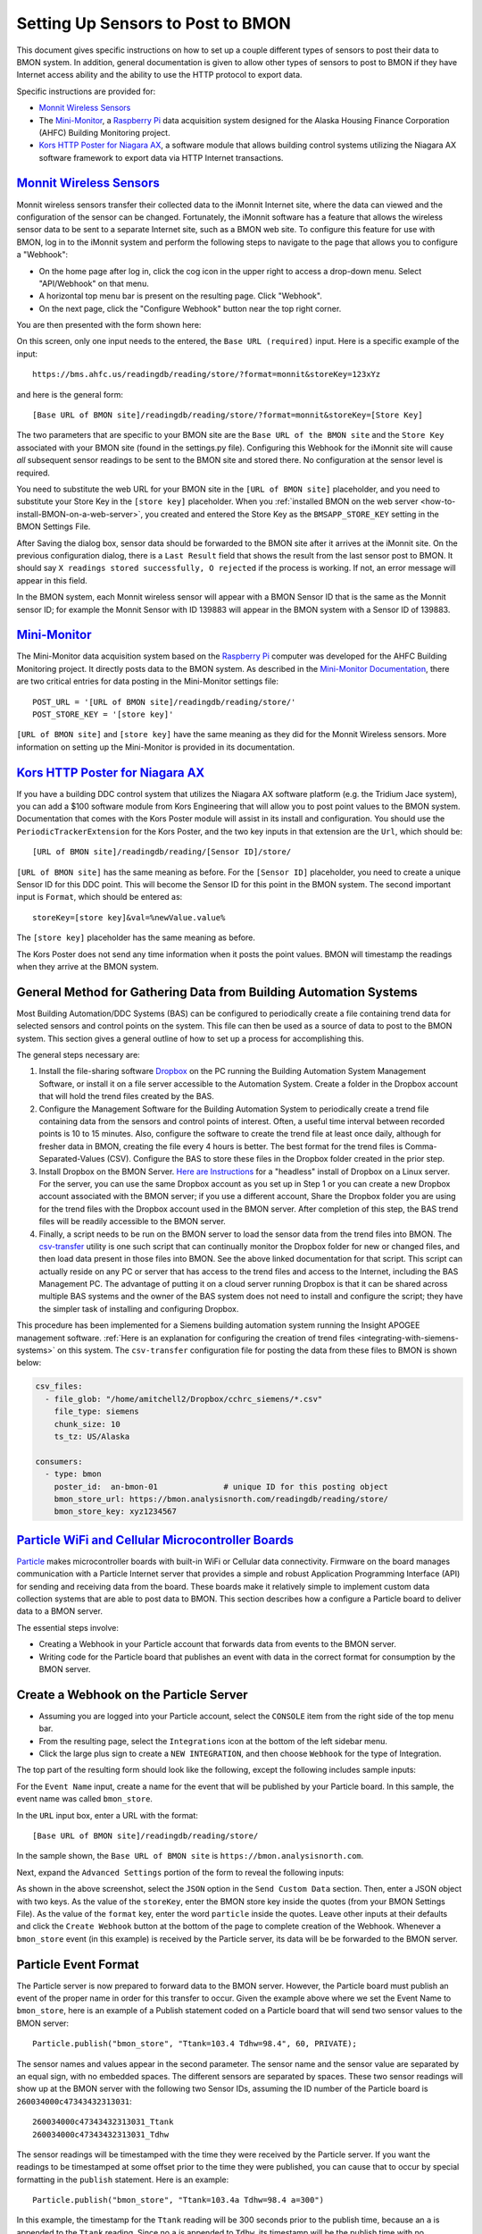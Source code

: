 .. _setting-up-sensors-to-post-to-bmon:

Setting Up Sensors to Post to BMON
==================================

This document gives specific instructions on how to set up a couple
different types of sensors to post their data to BMON system. In
addition, general documentation is given to allow other types of sensors
to post to BMON if they have Internet access ability and the ability to
use the HTTP protocol to export data.

Specific instructions are provided for:

*  `Monnit Wireless Sensors <http://http://www.monnit.com/>`_
*  The `Mini-Monitor <http://mini-monitor-documentation.readthedocs.io/en/latest/>`_, 
   a `Raspberry Pi <https://www.raspberrypi.org/>`_ data acquisition system designed
   for the Alaska Housing Finance Corporation (AHFC) Building Monitoring project.
*  `Kors HTTP Poster for Niagara AX <http://www.korsengineering.com/products/http-poster-for-niagara-ax/>`_,
   a software module that allows building control systems utilizing the
   Niagara AX software framework to export data via HTTP Internet
   transactions.

`Monnit Wireless Sensors <http://http://www.monnit.com/>`_
-----------------------------------------------------------

Monnit wireless sensors transfer their collected data to the iMonnit
Internet site, where the data can viewed and the configuration of the
sensor can be changed. Fortunately, the iMonnit software has a feature
that allows the wireless sensor data to be sent to a separate Internet
site, such as a BMON web site. To configure this feature for use with
BMON, log in to the iMonnit system and perform the following steps to
navigate to the page that allows you to configure a "Webhook":

*  On the home page after log in, click the cog icon in the upper right
   to access a drop-down menu. Select "API/Webhook" on that menu.
*  A horizontal top menu bar is present on the resulting page. Click
   "Webhook".
*  On the next page, click the "Configure Webhook" button near the top
   right corner.

You are then presented with the form shown here:

.. image:: /_static/monnit_01.png

On this screen, only one input needs to the entered, the
``Base URL (required)`` input. Here is a specific example of the input:

::

    https://bms.ahfc.us/readingdb/reading/store/?format=monnit&storeKey=123xYz

and here is the general form:

::

    [Base URL of BMON site]/readingdb/reading/store/?format=monnit&storeKey=[Store Key]

The two parameters that are specific to your BMON site are the
``Base URL of the BMON site`` and the ``Store Key`` associated with your
BMON site (found in the settings.py file). Configuring this Webhook for
the iMonnit site will cause *all* subsequent sensor readings to be sent
to the BMON site and stored there. No configuration at the sensor level
is required.

You need to substitute the web URL for your BMON site in the
``[URL of BMON site]`` placeholder, and you need to substitute your
Store Key in the ``[store key]`` placeholder. When you :ref:`installed BMON
on the web server <how-to-install-BMON-on-a-web-server>`, you created
and entered the Store Key as the ``BMSAPP_STORE_KEY`` setting in the
BMON Settings File.

After Saving the dialog box, sensor data should be forwarded to the BMON
site after it arrives at the iMonnit site. On the previous configuration
dialog, there is a ``Last Result`` field that shows the result from the
last sensor post to BMON. It should say
``X readings stored successfully, O rejected`` if the process is
working. If not, an error message will appear in this field.

In the BMON system, each Monnit wireless sensor will appear with a BMON
Sensor ID that is the same as the Monnit sensor ID; for example the
Monnit Sensor with ID 139883 will appear in the BMON system with a
Sensor ID of 139883.

`Mini-Monitor <http://mini-monitor-documentation.readthedocs.io/en/latest/>`_
------------------------------------------------------------------------------

The Mini-Monitor data acquisition system based on the 
`Raspberry Pi <https://www.raspberrypi.org/>`_ computer was developed 
for the AHFC
Building Monitoring project. It directly posts data to the BMON system.
As described in the `Mini-Monitor Documentation 
<http://mini-monitor-documentation.readthedocs.io/en/latest/>`_, there
are two critical entries for data posting in the Mini-Monitor settings
file:

::

    POST_URL = '[URL of BMON site]/readingdb/reading/store/'
    POST_STORE_KEY = '[store key]'

``[URL of BMON site]`` and ``[store key]`` have the same meaning as they
did for the Monnit Wireless sensors. More information on setting up the
Mini-Monitor is provided in its documentation.

`Kors HTTP Poster for Niagara AX <http://www.korsengineering.com/products/http-poster-for-niagara-ax/>`_
--------------------------------------------------------------------------------------------------------

If you have a building DDC control system that utilizes the Niagara AX
software platform (e.g. the Tridium Jace system), you can add a $100
software module from Kors Engineering that will allow you to post point
values to the BMON system. Documentation that comes with the Kors Poster
module will assist in its install and configuration. You should use the
``PeriodicTrackerExtension`` for the Kors Poster, and the two key inputs
in that extension are the ``Url``, which should be:

::

    [URL of BMON site]/readingdb/reading/[Sensor ID]/store/

``[URL of BMON site]`` has the same meaning as before. For the
``[Sensor ID]`` placeholder, you need to create a unique Sensor ID for
this DDC point. This will become the Sensor ID for this point in the
BMON system. The second important input is ``Format``, which should be
entered as:

::

    storeKey=[store key]&val=%newValue.value%

The ``[store key]`` placeholder has the same meaning as before.

The Kors Poster does not send any time information when it posts the
point values. BMON will timestamp the readings when they arrive at the
BMON system.

.. _general-method-for-gathering-data-from-building-automation-systems:

General Method for Gathering Data from Building Automation Systems
-------------------------------------------------------------------

Most Building Automation/DDC Systems (BAS) can be configured to periodically create
a file containing trend data for selected sensors and control points on the system.
This file can then be used as a source of data to post to the BMON system.  This
section gives a general outline of how to set up a process for accomplishing this.

The general steps necessary are:

#.  Install the file-sharing software `Dropbox <https://www.dropbox.com/>`_ on the
    PC running the Building Automation System Management Software, or install it on a file
    server accessible to the Automation System.  Create a folder in the Dropbox
    account that will hold the trend files created by the BAS.
#.  Configure the Management Software for the Building Automation System to periodically
    create a trend file containing data from the sensors and control points of
    interest.  Often, a useful time interval between recorded points is 10 to
    15 minutes.  Also, configure the software to create the trend file at least once
    daily, although for fresher data in BMON, creating the file every 4 hours is
    better.  The best format for the trend files is Comma-Separated-Values (CSV).
    Configure the BAS to store these files in the Dropbox folder created in the
    prior step.
#.  Install Dropbox on the BMON Server. `Here are Instructions
    <https://www.dropbox.com/install-linux>`_ for a "headless" install of Dropbox
    on a Linux server.  For the server, you can use the same Dropbox account as you
    set up in Step 1 or you can create a new Dropbox account associated with the BMON
    server; if you use a different account, Share the Dropbox folder you are using
    for the trend files with the Dropbox account used in the BMON server.  After
    completion of this step, the BAS trend files will be readily accessible to the
    BMON server.
#.  Finally, a script needs to be run on the BMON server to load the sensor data
    from the trend files into BMON.  The `csv-transfer
    <https://github.com/alanmitchell/csv-transfer>`_ utility is one such script that
    can continually monitor the Dropbox folder for new or changed files, and then load
    data present in those files into BMON.  See the above linked documentation for that
    script.  This script can actually reside on any PC or server that has access to
    the trend files and access to the Internet, including the BAS Management PC.
    The advantage of putting it on a cloud server running Dropbox is that it can be
    shared across multiple BAS systems and the owner of the BAS system does not need
    to install and configure the script; they have the simpler task of installing and
    configuring Dropbox.

This procedure has been implemented for a Siemens building automation system running the
Insight APOGEE management software. :ref:`Here is an explanation for configuring the
creation of trend files <integrating-with-siemens-systems>` on this system.
The ``csv-transfer`` configuration file for posting the data from these files to
BMON is shown below:

.. code-block:: yaml

    csv_files:
      - file_glob: "/home/amitchell2/Dropbox/cchrc_siemens/*.csv"
        file_type: siemens
        chunk_size: 10
        ts_tz: US/Alaska

    consumers:
      - type: bmon
        poster_id:  an-bmon-01              # unique ID for this posting object
        bmon_store_url: https://bmon.analysisnorth.com/readingdb/reading/store/
        bmon_store_key: xyz1234567


`Particle WiFi and Cellular Microcontroller Boards <https://www.particle.io/>`_
--------------------------------------------------------------------------------

`Particle <https://www.particle.io/>`_ makes microcontroller boards
with built-in WiFi or Cellular data connectivity. Firmware on the board
manages communication with a Particle Internet server that provides a
simple and robust Application Programming Interface (API) for sending
and receiving data from the board. These boards make it relatively
simple to implement custom data collection systems that are able to post
data to BMON. This section describes how a configure a Particle board to
deliver data to a BMON server.

The essential steps involve:

*  Creating a Webhook in your Particle account that forwards data from
   events to the BMON server.
*  Writing code for the Particle board that publishes an event with data
   in the correct format for consumption by the BMON server.

Create a Webhook on the Particle Server
---------------------------------------

*  Assuming you are logged into your Particle account, select the
   ``CONSOLE`` item from the right side of the top menu bar.
*  From the resulting page, select the ``Integrations`` icon at the
   bottom of the left sidebar menu.
*  Click the large plus sign to create a ``NEW INTEGRATION``, and then
   choose ``Webhook`` for the type of Integration.

The top part of the resulting form should look like the following,
except the following includes sample inputs:

.. image:: /_static/particle_01.png

For the ``Event Name`` input, create a name for the event that will be
published by your Particle board. In this sample, the event name was
called ``bmon_store``.

In the ``URL`` input box, enter a URL with the format:

::

    [Base URL of BMON site]/readingdb/reading/store/

In the sample shown, the ``Base URL of BMON site`` is
``https://bmon.analysisnorth.com``.

Next, expand the ``Advanced Settings`` portion of the form to reveal the
following inputs:

.. image:: /_static/particle_02.png

As shown in the above screenshot, select the ``JSON`` option in the
``Send Custom Data`` section. Then, enter a JSON object with two keys.
As the value of the ``storeKey``, enter the BMON store key inside the
quotes (from your BMON Settings File). As the value of the ``format``
key, enter the word ``particle`` inside the quotes. Leave other inputs
at their defaults and click the ``Create Webhook`` button at the bottom
of the page to complete creation of the Webhook. Whenever a
``bmon_store`` event (in this example) is received by the Particle
server, its data will be be forwarded to the BMON server.

Particle Event Format
---------------------

The Particle server is now prepared to forward data to the BMON server.
However, the Particle board must publish an event of the proper name in
order for this transfer to occur. Given the example above where we set
the Event Name to ``bmon_store``, here is an example of a Publish
statement coded on a Particle board that will send two sensor values to
the BMON server:

::

    Particle.publish("bmon_store", "Ttank=103.4 Tdhw=98.4", 60, PRIVATE);

The sensor names and values appear in the second parameter. The sensor
name and the sensor value are separated by an equal sign, with no
embedded spaces. The different sensors are separated by spaces. These
two sensor readings will show up at the BMON server with the following
two Sensor IDs, assuming the ID number of the Particle board is
``260034000c47343432313031``:

::

    260034000c47343432313031_Ttank
    260034000c47343432313031_Tdhw

The sensor readings will be timestamped with the time they were received
by the Particle server. If you want the readings to be timestamped at
some offset prior to the time they were published, you can cause that to
occur by special formatting in the ``publish`` statement. Here is an
example:

::

    Particle.publish("bmon_store", "Ttank=103.4a Tdhw=98.4 a=300")

In this example, the timestamp for the ``Ttank`` reading will be 300
seconds prior to the publish time, because an ``a`` is appended to the
``Ttank`` reading. Since no ``a`` is appended to ``Tdhw``, its timestamp
will be the publish time with no adjustment. The ``a=300`` part of the
message is where the adjustment in seconds is set. The adjustment should
be an integer value in seconds.

This feature is particularly useful when the Particle board is averaging
a number of readings over a set interval, and the average value is being
published. The most accurate point in time to associate the average
value with is the middle of the averaging interval, not the time when
the value is published. If the averaging interval is 10 minutes (600
seconds), moving the timestamp back 300 seconds from the publish time is
desirable and can be accomplished using the feature described above.

General Instructions for Posting Data from Other Systems
--------------------------------------------------------

If your sensors are not one of the above types, you may still be able to
use the BMON system if your sensor system can make HTTP requests
containing the sensor data. There are currently two methods for storing
sensor data into the BMON system. The first method stores one sensor
reading. The second method allows you to store multiple sensor readings
from one or more sensors. Below are descriptions of those two methods.

Storing One Sensor Reading
~~~~~~~~~~~~~~~~~~~~~~~~~~

To store one sensor reading, you can make either a GET or a POST HTTP
request. The URL that the request should be made to is:

::

    [URL of BMON site]/readingdb/reading/[Sensor ID]/store/

Substitute the URL of the BMON site for ``[URL of BMON site]``, and
substitute the unique BMON Sensor ID for this sensor for the
``[Sensor ID]`` placeholder. Here is a valid URL:

::

    https://bms.ahfc.us/readingdb/reading/gview_dhw_temp/store/

In this example, the BMON site URL is ``https://bms.ahfc.us``, and the
BMON Sensor ID for for this sensor is ``gview_dhw_temp``; in order to
see this data in the BMON system, you need to have a :ref:`Sensor
configured <adding-buildings-and-sensors>` with the ``gview_dhw_temp``
Sensor ID. If sensor data is posted to the BMON system prior to
configuring the Sensor, it will still be stored and will be visible once
the Sensor is configured in BMON.

Next, you need to add a query string containing additional data about
this sensor reading. The query string should be formatted like:

::

    storeKey=[store key]&val=[sensor value]&ts=[date/time of reading]

The ``[store key]`` has been discussed before and is the
``BMSAPP_STORE_KEY`` setting you created in the BMON Settings File.
``[sensor value]`` is the sensor's reading value that is being posted to
the BMON database; it needs to be a number. ``[date/time of reading]``
is the time of the sensor reading expressed in `Coordinated Universal
Time (UTC) <http://en.wikipedia.org/wiki/Coordinated\_Universal\_Time>`_.
The date/time should be entered as a string value, such as
``Dec 3, 2014 10:03:45 PM``, and it must be properly `URL
encoded <http://en.wikipedia.org/wiki/Query\_string#URL\_encoding>`_. The
prior date string, encoded properly, would be transmitted as:
``Dec+3%2C+2014+10%3A03%3A45+PM``. The format of the date/time string is
very flexible as the `Python dateutil
parser <https://labix.org/python-dateutil#head-a23e8ae0a661d77b89dfb3476f85b26f0b30349c>`_
is used. All of the following strings are valid and parse to the same
date/time.

::

    December 3, 2014 10:03:45 PM
    Dec 3, 2014 10:03:45 PM
    12/3/2014 22:03:45

Finally, inclusion of the ``ts`` query parameter just discussed is
optional. If it is not included, BMON will timestamp the sensor reading
at the time it arrives at the BMON system.

Here is a valid GET request that posts a ``gview_dhw_temp`` temperature
reading of 125.3 occurring at Dec 3, 2014 10:03:45 PM UTC:

::

    https://bms.ahfc.us/readingdb/reading/gview_dhw_temp/store/?storeKey=123abc&val=125.3&ts=Dec+3%2C+2014+10%3A03%3A45+PM

The same request can be made with the POST method by sending a POST
request to this URL:

::

    https://bms.ahfc.us/readingdb/reading/gview_dhw_temp/store/

and including this query string in the message body of the POST request:

::

    storeKey=123abc&val=125.3&ts=Dec+3%2C+2014+10%3A03%3A45+PM

The response from a successful HTTP request will be
``1 readings stored successfully``. If unsuccessful, an error message
will be returned.

Storing Multiple Sensor Readings
~~~~~~~~~~~~~~~~~~~~~~~~~~~~~~~~

It is possible to post multiple sensor readings to BMON from one or more
sensors. To do so, an HTTP POST request must be made. The URL to send
the request to is:

::

    '[URL of BMON site]/readingdb/reading/store/'

where ``[URL of BMON site]`` is filled in with your BMON URL, e.g.
``https://bms.ahfc.us``. The message body of the POST request should be
a `JSON <https://www.w3schools.com/js/js_json_intro.asp>`_ string following
the pattern of this example:

::

    {"storeKey": "123abc", 
     "readings": [
        [1432327040, "28.FFFA1C031400", 71.788], 
        [1432327042, "test_cpu_temp", 45.527], 
        [1432327040, "28.FF1A2D021400", 65.859]
        ]
    }

The JSON object has two name/value pairs. The first name is the
``storeKey``, and the associated value must contain the
``BMSAPP_STORE_KEY`` setting you created in the BMON Settings File. The
next name is ``readings``, the value of which is an array of sensor
readings that you would like to store in BMON. Each element of that
array is in turn a 3-element array representing one reading. In the
example above, the first sensor reading is:

::

    [1432327040, "28.FFFA1C031400", 71.788]

The ``1432327040`` element is the UTC timestamp of the sensor reading,
expressed as a `Unix timestamp <http://www.unixtimestamp.com/>`_ (number
of seconds since January 1, 1970). If you send a timestamp with
fractional seconds, BMON will truncate to an integer value. If the
timestamp is the JSON value *null*, the current time will be used for
the timestamp. The ``"28.FFFA1C031400"`` element is the unique BMON
Sensor ID surrounded in double-quotes. The ``71.788`` is the actual
sensor reading and must be a number. There can be as many sensor
readings (each a 3-element array) as you need.

If the Post was entirely successful, you receive a response like:

::

    3 readings stored successfully

which tells you how many readings were successfully stored. If any
errors occurred while storing readings, error messages separated by
newline characters are appended to the above success phrase. If no
readings were stored successfully, the response will be "0 readings
stored successfully" plus an error message for each unsuccessful
reading.
